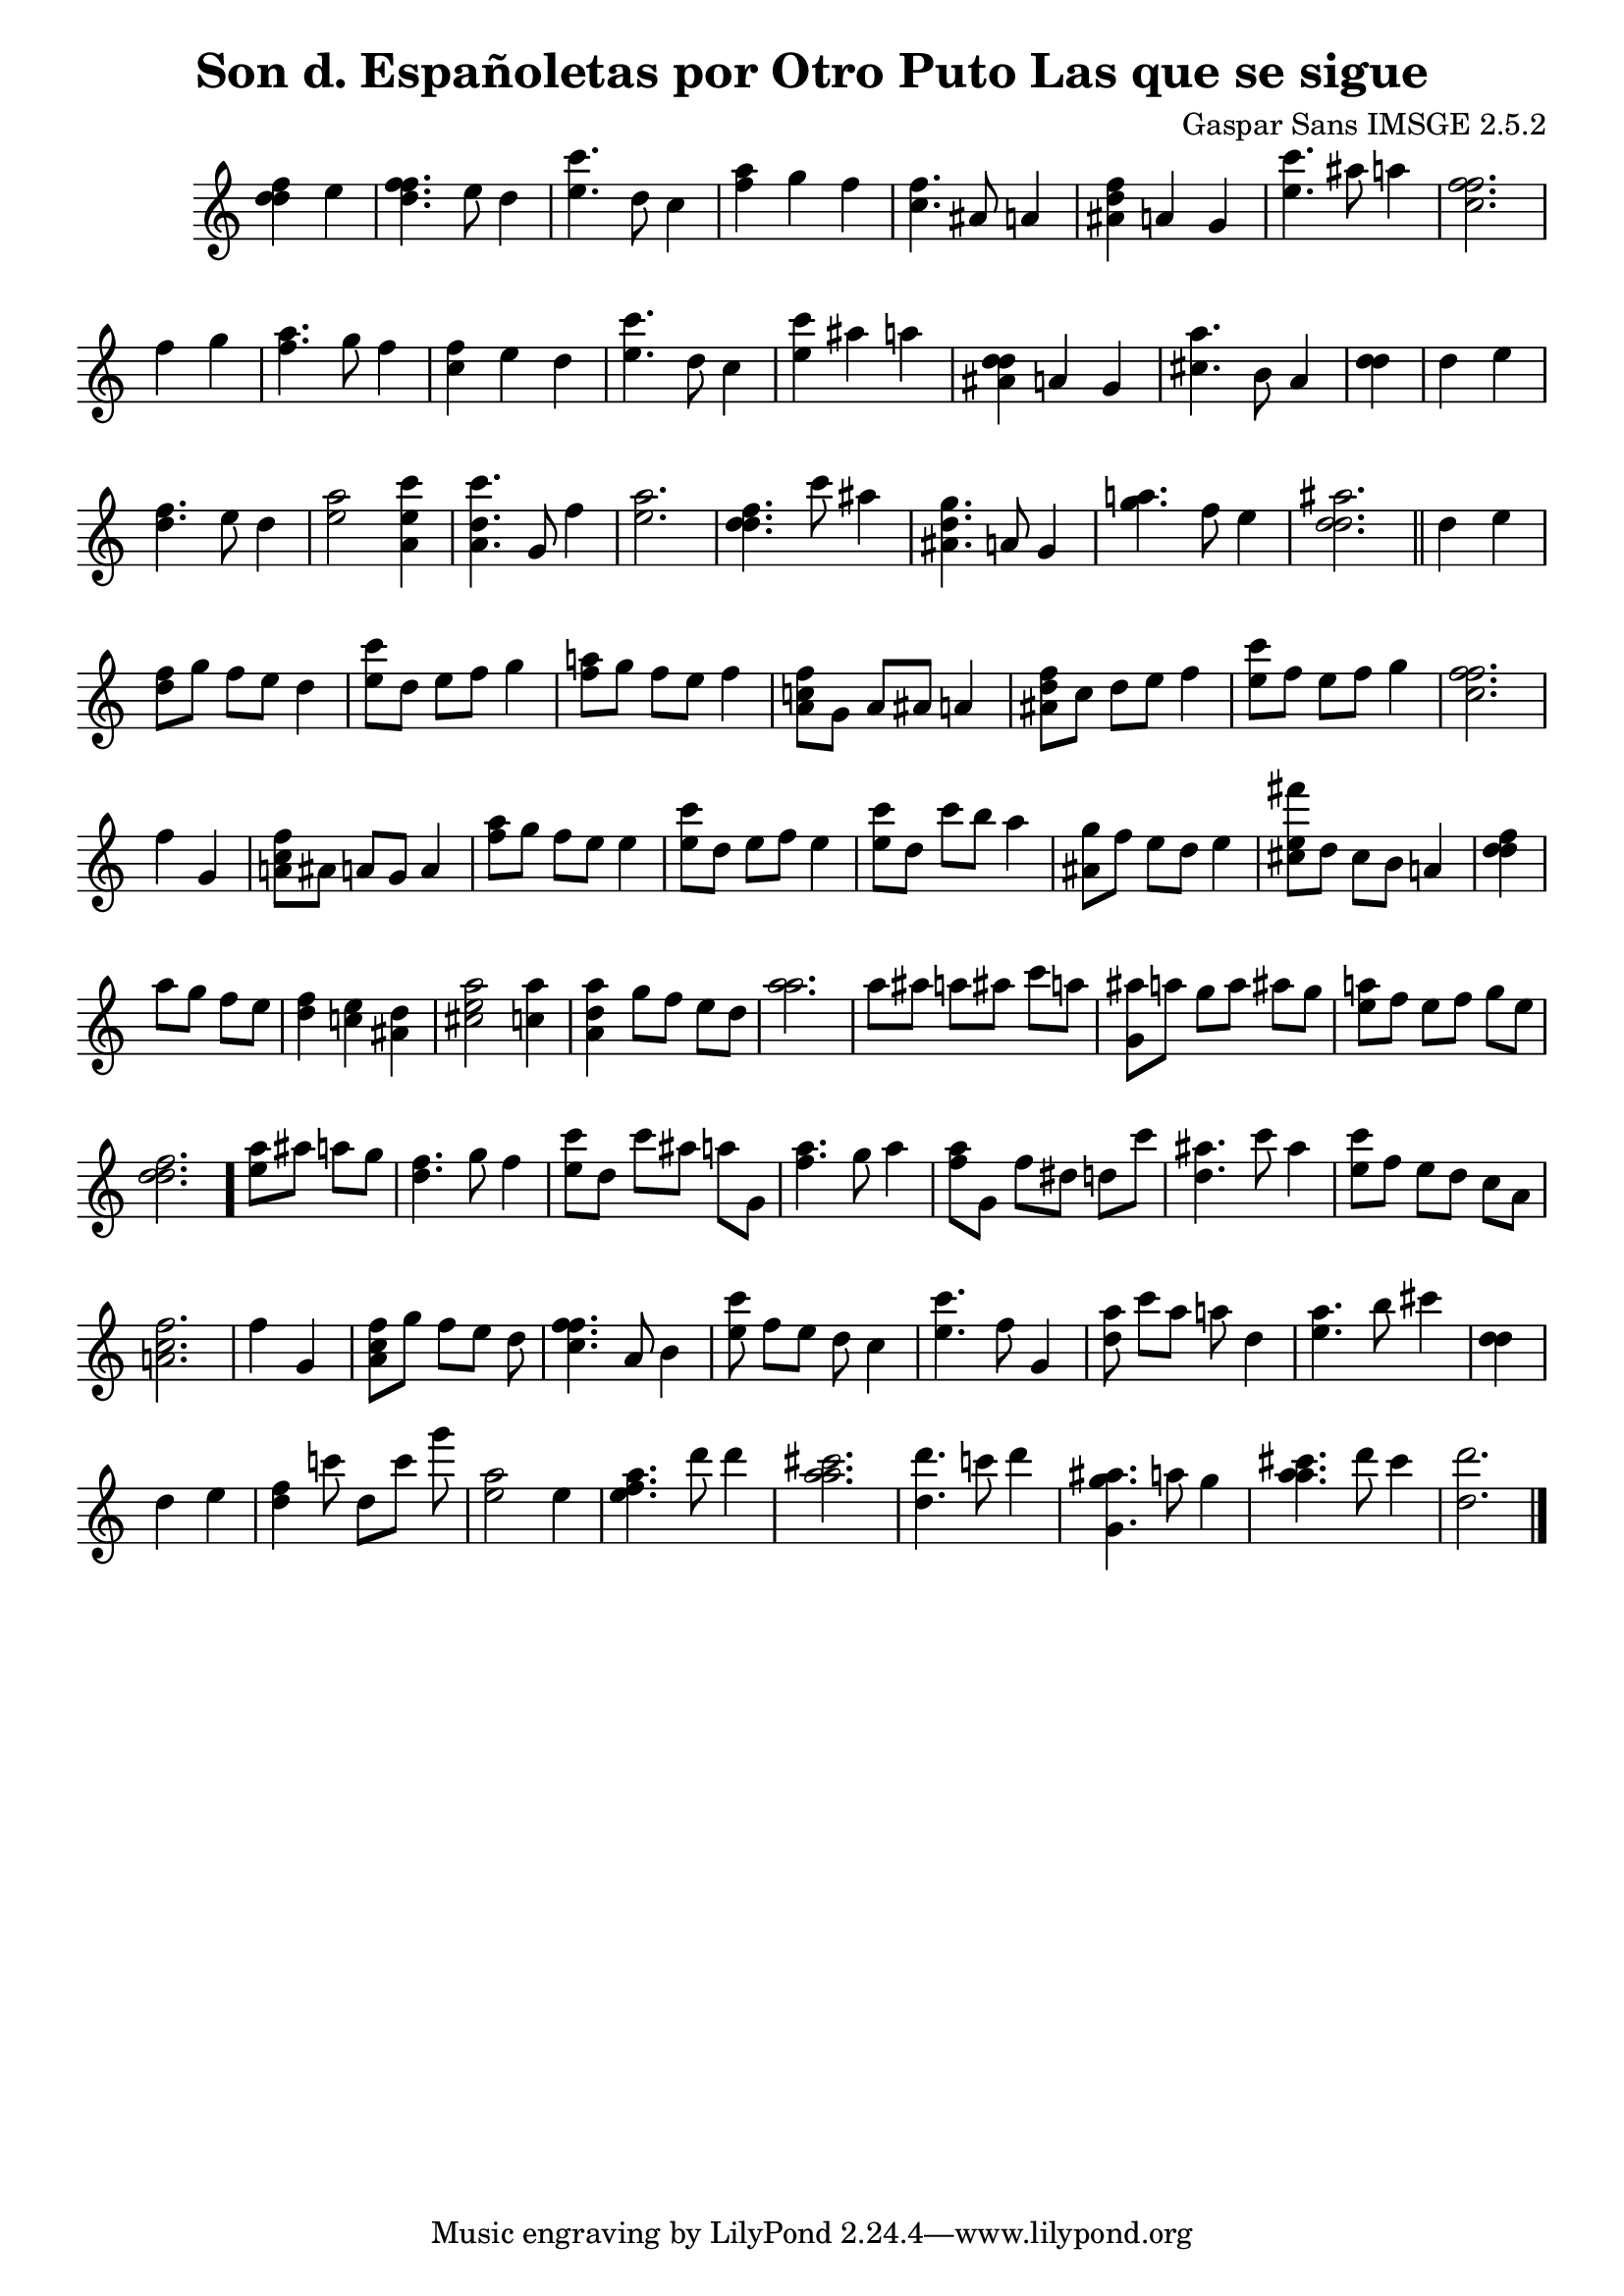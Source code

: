 \header{  title = "Son d. Españoletas por Otro Puto Las que se sigue"  composer = "Gaspar Sans IMSGE 2.5.2" }
\transpose c c' \absolute {\override Staff.TimeSignature #'stencil = ##f \time 1000/4 <  f' d' d' >4 <  e' >4 \undo \omit Score.BarLine \bar "|"  <  f' d' f' >4.  \omit Score.BarLine <  e' >8  \omit Score.BarLine <  d' >4  \omit Score.BarLine \undo \omit Score.BarLine \bar "|"  <  e' c'' >4.  \omit Score.BarLine <  d' >8  \omit Score.BarLine <  c' >4  \omit Score.BarLine \undo \omit Score.BarLine \bar "|"  <  a' f' >4  \omit Score.BarLine <  g' >4  \omit Score.BarLine <  f' >4  \omit Score.BarLine \undo \omit Score.BarLine \bar "|"  <  c' f' >4.  \omit Score.BarLine <  ais >8  \omit Score.BarLine <  a >4  \omit Score.BarLine \undo \omit Score.BarLine \bar "|"  <  f' d' ais >4  \omit Score.BarLine <  a >4  \omit Score.BarLine <  g >4  \omit Score.BarLine \undo \omit Score.BarLine \bar "|"  <  e' c'' >4.  \omit Score.BarLine <  ais' >8  \omit Score.BarLine <  a' >4  \omit Score.BarLine \undo \omit Score.BarLine \bar "|"  <  f' c' f' >2.  \omit Score.BarLine \undo \omit Score.BarLine \bar "|"  <  f' >4  \omit Score.BarLine <  g' >4  \omit Score.BarLine \undo \omit Score.BarLine \bar "|"  <  a' f' >4.  \omit Score.BarLine <  g' >8  \omit Score.BarLine <  f' >4  \omit Score.BarLine \undo \omit Score.BarLine \bar "|"  <  c' f' >4  \omit Score.BarLine <  e' >4  \omit Score.BarLine <  d' >4  \omit Score.BarLine \undo \omit Score.BarLine \bar "|"  <  e' c'' >4.  \omit Score.BarLine <  d' >8  \omit Score.BarLine <  c' >4  \omit Score.BarLine \undo \omit Score.BarLine \bar "|"  <  e' c'' >4  \omit Score.BarLine <  ais' >4  \omit Score.BarLine <  a' >4  \omit Score.BarLine \undo \omit Score.BarLine \bar "|"  <  d' ais d' >4  \omit Score.BarLine <  a >4  \omit Score.BarLine <  g >4  \omit Score.BarLine \undo \omit Score.BarLine \bar "|"  <  cis' a' >4.  \omit Score.BarLine <  b >8  \omit Score.BarLine <  a >4  \omit Score.BarLine \undo \omit Score.BarLine \bar "|"  <  d' d' >4  \omit Score.BarLine \undo \omit Score.BarLine \bar "|"  <  d' >4  \omit Score.BarLine <  e' >4  \omit Score.BarLine \undo \omit Score.BarLine \bar "|"  <  f' d' >4.  \omit Score.BarLine <  e' >8  \omit Score.BarLine <  d' >4  \omit Score.BarLine \undo \omit Score.BarLine \bar "|"  <  e' a' >2  \omit Score.BarLine <  e' a c'' >4  \omit Score.BarLine \undo \omit Score.BarLine \bar "|"  <  d' a c'' >4.  \omit Score.BarLine <  g >8  \omit Score.BarLine <  f' >4  \omit Score.BarLine \undo \omit Score.BarLine \bar "|"  <  e' a' >2.  \omit Score.BarLine \undo \omit Score.BarLine \bar "|"  <  f' d' d' >4.  \omit Score.BarLine <  c'' >8  \omit Score.BarLine <  ais' >4  \omit Score.BarLine \undo \omit Score.BarLine \bar "|"  <  g' d' ais >4.  \omit Score.BarLine <  a >8  \omit Score.BarLine <  g >4  \omit Score.BarLine \undo \omit Score.BarLine \bar "|"  <  g' a' >4.  \omit Score.BarLine <  f' >8  \omit Score.BarLine <  e' >4  \omit Score.BarLine \undo \omit Score.BarLine \bar "|"  <  ais' d' d' >2.  \omit Score.BarLine \undo \omit Score.BarLine \bar "||"  <  d' >4  \omit Score.BarLine <  e' >4  \omit Score.BarLine \undo \omit Score.BarLine \bar "|"  <  f' d' >8  \omit Score.BarLine <  g' >8  \omit Score.BarLine <  f' >8  \omit Score.BarLine <  e' >8  \omit Score.BarLine <  d' >4  \omit Score.BarLine \undo \omit Score.BarLine \bar "|"  <  e' c'' >8  \omit Score.BarLine <  d' >8  \omit Score.BarLine <  e' >8  \omit Score.BarLine <  f' >8  \omit Score.BarLine <  g' >4  \omit Score.BarLine \undo \omit Score.BarLine \bar "|"  <  a' f' >8  \omit Score.BarLine <  g' >8  \omit Score.BarLine <  f' >8  \omit Score.BarLine <  e' >8  \omit Score.BarLine <  f' >4  \omit Score.BarLine \undo \omit Score.BarLine \bar "|"  <  c' a f' >8  \omit Score.BarLine <  g >8  \omit Score.BarLine <  a >8  \omit Score.BarLine <  ais >8  \omit Score.BarLine <  a >4  \omit Score.BarLine \undo \omit Score.BarLine \bar "|"  <  f' d' ais >8  \omit Score.BarLine <  c' >8  \omit Score.BarLine <  d' >8  \omit Score.BarLine <  e' >8  \omit Score.BarLine <  f' >4  \omit Score.BarLine \undo \omit Score.BarLine \bar "|"  <  e' c'' >8  \omit Score.BarLine <  f' >8  \omit Score.BarLine <  e' >8  \omit Score.BarLine <  f' >8  \omit Score.BarLine <  g' >4  \omit Score.BarLine \undo \omit Score.BarLine \bar "|"  <  f' c' f' >2.  \omit Score.BarLine \undo \omit Score.BarLine \bar "|"  <  f' >4  \omit Score.BarLine <  g >4  \omit Score.BarLine \undo \omit Score.BarLine \bar "|"  <  f' c' a >8  \omit Score.BarLine <  ais >8  \omit Score.BarLine <  a >8  \omit Score.BarLine <  g >8  \omit Score.BarLine <  a >4  \omit Score.BarLine \undo \omit Score.BarLine \bar "|"  <  a' f' >8  \omit Score.BarLine <  g' >8  \omit Score.BarLine <  f' >8  \omit Score.BarLine <  e' >8  \omit Score.BarLine <  e' >4  \omit Score.BarLine \undo \omit Score.BarLine \bar "|"  <  e' c'' >8  \omit Score.BarLine <  d' >8  \omit Score.BarLine <  e' >8  \omit Score.BarLine <  f' >8  \omit Score.BarLine <  e' >4  \omit Score.BarLine \undo \omit Score.BarLine \bar "|"  <  e' c'' >8  \omit Score.BarLine <  d' >8  \omit Score.BarLine <  c'' >8  \omit Score.BarLine <  b' >8  \omit Score.BarLine <  a' >4  \omit Score.BarLine \undo \omit Score.BarLine \bar "|"  <  g' ais >8  \omit Score.BarLine <  f' >8  \omit Score.BarLine <  e' >8  \omit Score.BarLine <  d' >8  \omit Score.BarLine <  e' >4  \omit Score.BarLine \undo \omit Score.BarLine \bar "|"  <  e' cis' fis'' >8  \omit Score.BarLine <  d' >8  \omit Score.BarLine <  cis' >8  \omit Score.BarLine <  b >8  \omit Score.BarLine <  a >4  \omit Score.BarLine \undo \omit Score.BarLine \bar "|"  <  f' d' d' >4  \omit Score.BarLine \undo \omit Score.BarLine \bar "|"  <  a' >8  \omit Score.BarLine <  g' >8  \omit Score.BarLine <  f' >8  \omit Score.BarLine <  e' >8  \omit Score.BarLine \undo \omit Score.BarLine \bar "|"  <  f' d' >4  \omit Score.BarLine <  e' c' >4  \omit Score.BarLine <  d' ais >4  \omit Score.BarLine \undo \omit Score.BarLine \bar "|"  <  e' cis' a' >2  \omit Score.BarLine <  >2  \omit Score.BarLine <  a' c' >4  \omit Score.BarLine \undo \omit Score.BarLine \bar "|"  <  a' d' ais >4  \omit Score.BarLine <  g' >8  \omit Score.BarLine <  f' >8  \omit Score.BarLine <  e' >8  \omit Score.BarLine <  d' >8  \omit Score.BarLine \undo \omit Score.BarLine \bar "|"  <  a' a' >2.  \omit Score.BarLine \undo \omit Score.BarLine \bar "|"  <  a' >8  \omit Score.BarLine <  ais' >8  \omit Score.BarLine <  a' >8  \omit Score.BarLine <  ais' >8  \omit Score.BarLine <  c'' >8  \omit Score.BarLine <  a' >8  \omit Score.BarLine \undo \omit Score.BarLine \bar "|"  <  ais' g >8  \omit Score.BarLine <  a' >8  \omit Score.BarLine <  g' >8  \omit Score.BarLine <  a' >8  \omit Score.BarLine <  ais' >8  \omit Score.BarLine <  g' >8  \omit Score.BarLine \undo \omit Score.BarLine \bar "|"  <  e' a' >8  \omit Score.BarLine <  f' >8  \omit Score.BarLine <  e' >8  \omit Score.BarLine <  f' >8  \omit Score.BarLine <  g' >8  \omit Score.BarLine <  e' >8  \omit Score.BarLine \undo \omit Score.BarLine \bar "|"  <  f' d' d' >2.  \omit Score.BarLine \undo \omit Score.BarLine \bar "."  <  a' e' >8  \omit Score.BarLine <  ais' >8  \omit Score.BarLine <  a' >8  \omit Score.BarLine <  g' >8  \omit Score.BarLine \undo \omit Score.BarLine \bar "|"  <  f' d' >4.  \omit Score.BarLine <  g' >8  \omit Score.BarLine <  f' >4  \omit Score.BarLine \undo \omit Score.BarLine \bar "|"  <  e' c'' >8  \omit Score.BarLine <  d' >8  \omit Score.BarLine <  c'' >8  \omit Score.BarLine <  ais' >8  \omit Score.BarLine <  a' >8  \omit Score.BarLine <  g >8  \omit Score.BarLine \undo \omit Score.BarLine \bar "|"  <  a' f' >4.  \omit Score.BarLine <  g' >8  \omit Score.BarLine <  a' >4  \omit Score.BarLine \undo \omit Score.BarLine \bar "|"  <  a' f' >8  \omit Score.BarLine <  g >8  \omit Score.BarLine <  f' >8  \omit Score.BarLine <  dis' >8  \omit Score.BarLine <  d' >8  \omit Score.BarLine <  c'' >8  \omit Score.BarLine \undo \omit Score.BarLine \bar "|"  <  d' ais' >4.  \omit Score.BarLine <  c'' >8  \omit Score.BarLine <  ais' >4  \omit Score.BarLine \undo \omit Score.BarLine \bar "|"  <  e' c'' >8  \omit Score.BarLine <  f' >8  \omit Score.BarLine <  e' >8  \omit Score.BarLine <  d' >8  \omit Score.BarLine <  c' >8  \omit Score.BarLine <  ais >8  \omit Score.BarLine \undo \omit Score.BarLine \bar "|"  <  c' a f' >2.  \omit Score.BarLine \undo \omit Score.BarLine \bar "|"  <  f' >4  \omit Score.BarLine <  g >4  \omit Score.BarLine \undo \omit Score.BarLine \bar "|"  <  f' c' a >8  \omit Score.BarLine <  g' >8  \omit Score.BarLine <  f' >8  \omit Score.BarLine <  e' >8  \omit Score.BarLine <  d' >8  \omit Score.BarLine \undo \omit Score.BarLine \bar "|"  <  f' c' f' >4.  \omit Score.BarLine <  a >8  \omit Score.BarLine <  b >4  \omit Score.BarLine \undo \omit Score.BarLine \bar "|"  <  e' c'' >8  \omit Score.BarLine <  f' >8  \omit Score.BarLine <  e' >8  \omit Score.BarLine <  d' >8  \omit Score.BarLine <  c' >4  \omit Score.BarLine \undo \omit Score.BarLine \bar "|"  <  e' c'' >4.  \omit Score.BarLine <  f' >8  \omit Score.BarLine <  g >4  \omit Score.BarLine \undo \omit Score.BarLine \bar "|"  <  ais' d' >8  \omit Score.BarLine <  c'' >8  \omit Score.BarLine <  ais' >8  \omit Score.BarLine <  a' >8  \omit Score.BarLine <  d' >4  \omit Score.BarLine \undo \omit Score.BarLine \bar "|"  <  e' a' >4.  \omit Score.BarLine <  b' >8  \omit Score.BarLine <  cis'' >4  \omit Score.BarLine \undo \omit Score.BarLine \bar "|"  <  d' d' >4  \omit Score.BarLine \undo \omit Score.BarLine \bar "|"  <  d' >4  \omit Score.BarLine <  e' >4  \omit Score.BarLine \undo \omit Score.BarLine \bar "|"  <  f' d' >4  \omit Score.BarLine <  c'' >8  \omit Score.BarLine <  d' >8  \omit Score.BarLine <  c'' >8  \omit Score.BarLine <  g'' >8  \omit Score.BarLine \undo \omit Score.BarLine \bar "|"  <  e' a' >2  \omit Score.BarLine <  e' >4  \omit Score.BarLine \undo \omit Score.BarLine \bar "|"  <  e' a' f' >4.  \omit Score.BarLine <  d'' >8  \omit Score.BarLine <  d'' >4  \omit Score.BarLine \undo \omit Score.BarLine \bar "|"  <  cis'' a' a' >2.  \omit Score.BarLine \undo \omit Score.BarLine \bar "|"  <  d'' d' >4.  \omit Score.BarLine <  c'' >8  \omit Score.BarLine <  d'' >4  \omit Score.BarLine \undo \omit Score.BarLine \bar "|"  <  g' g ais' >4.  \omit Score.BarLine <  a' >8  \omit Score.BarLine <  g' >4  \omit Score.BarLine \undo \omit Score.BarLine \bar "|"  <  cis'' a' a' >4.  \omit Score.BarLine <  d'' >8  \omit Score.BarLine <  cis'' >4  \omit Score.BarLine \undo \omit Score.BarLine \bar "|"  <  d'' d' >2.  \omit Score.BarLine \undo \omit Score.BarLine \bar "|." }
